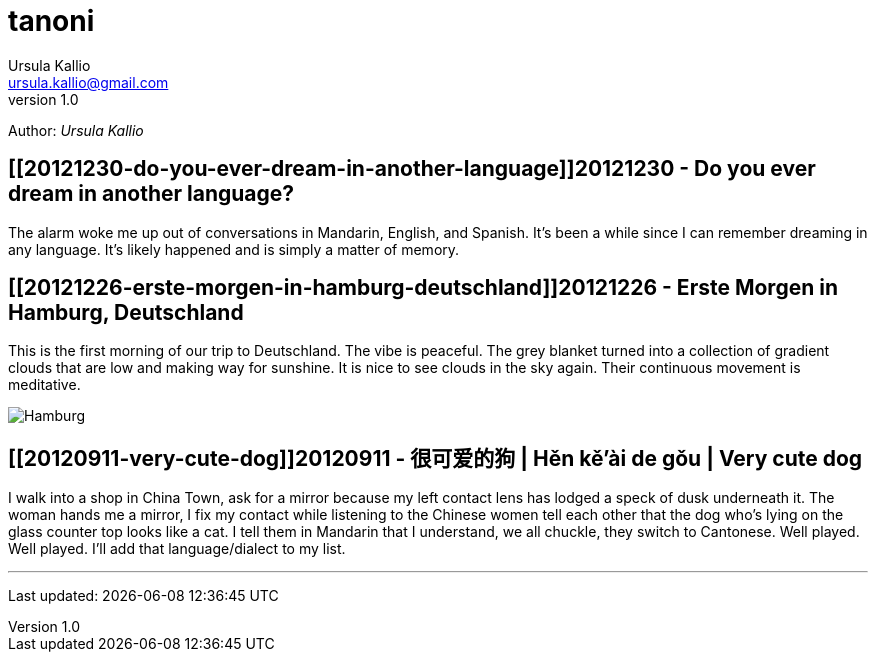 = tanoni
Ursula Kallio <ursula.kallio@gmail.com>
v1.0
Author: _{author}_

== [[20121230-do-you-ever-dream-in-another-language]]20121230 - Do you ever dream in another language?

The alarm woke me up out of conversations in Mandarin, English, and Spanish. It's been a while since I can remember dreaming in any language. It's likely happened and is simply a matter of memory.

== [[20121226-erste-morgen-in-hamburg-deutschland]]20121226 - Erste Morgen in Hamburg, Deutschland

This is the first morning of our trip to Deutschland. The vibe is peaceful. The grey blanket turned into a collection of gradient clouds that are low and making way for sunshine. It is nice to see clouds in the sky again. Their continuous movement is meditative.

image:/images/20121226-hamburg-400x550.jpg[Hamburg]

== [[20120911-very-cute-dog]]20120911 - 很可爱的狗 | Hěn kě'ài de gǒu | Very cute dog

I walk into a shop in China Town, ask for a mirror because my left contact lens has lodged a speck of dusk underneath it. The woman hands me a mirror, I fix my contact while listening to the Chinese women tell each other that the dog who's lying on the glass counter top looks like a cat. I tell them in Mandarin that I understand, we all chuckle, they switch to Cantonese. Well played. Well played. I'll add that language/dialect to my list.
 
'''
Last updated: {docdatetime}
